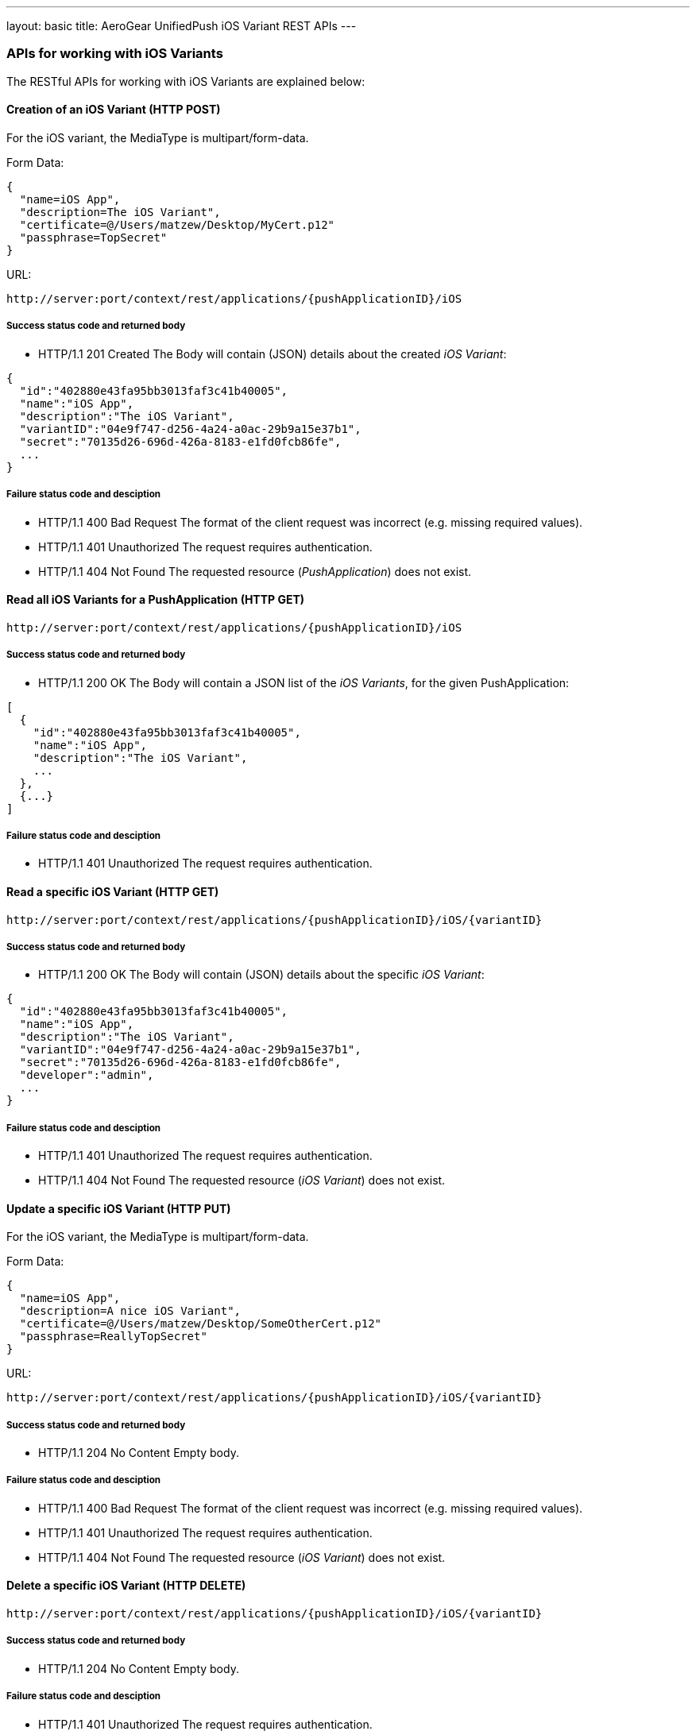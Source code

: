 ---
layout: basic
title: AeroGear UnifiedPush iOS Variant REST APIs
---

APIs for working with iOS Variants
~~~~~~~~~~~~~~~~~~~~~~~~~~~~~~~~~~

The RESTful APIs for working with +iOS Variants+ are explained below:

Creation of an *iOS Variant* (+HTTP POST+)
^^^^^^^^^^^^^^^^^^^^^^^^^^^^^^^^^^^^^^^^^^

For the +iOS+ variant, the MediaType is +multipart/form-data+.

Form Data:
[source,json]
----
{
  "name=iOS App",
  "description=The iOS Variant",
  "certificate=@/Users/matzew/Desktop/MyCert.p12"
  "passphrase=TopSecret"
}
----

URL:
[source,c]
----
http://server:port/context/rest/applications/{pushApplicationID}/iOS
----

Success status code and returned body
+++++++++++++++++++++++++++++++++++++

* +HTTP/1.1 201 Created+
The Body will contain (JSON) details about the created _iOS Variant_:
[source,json]
----
{
  "id":"402880e43fa95bb3013faf3c41b40005",
  "name":"iOS App",
  "description":"The iOS Variant",
  "variantID":"04e9f747-d256-4a24-a0ac-29b9a15e37b1",
  "secret":"70135d26-696d-426a-8183-e1fd0fcb86fe",
  ...
}
----

Failure status code and desciption
++++++++++++++++++++++++++++++++++

* +HTTP/1.1 400 Bad Request+
The format of the client request was incorrect (e.g. missing required values).

* +HTTP/1.1 401 Unauthorized+
The request requires authentication.

* +HTTP/1.1 404 Not Found+
The requested resource (_PushApplication_) does not exist.


Read all *iOS Variants* for a *PushApplication* (+HTTP GET+)
^^^^^^^^^^^^^^^^^^^^^^^^^^^^^^^^^^^^^^^^^^^^^^^^^^^^^^^^^^^^

[source,c]
----
http://server:port/context/rest/applications/{pushApplicationID}/iOS
----

Success status code and returned body
+++++++++++++++++++++++++++++++++++++

* +HTTP/1.1 200 OK+
The Body will contain a JSON list of the _iOS Variants_, for the given PushApplication:

[source,json]
----
[
  {
    "id":"402880e43fa95bb3013faf3c41b40005",
    "name":"iOS App",
    "description":"The iOS Variant",
    ...
  },
  {...}
]
----


Failure status code and desciption
++++++++++++++++++++++++++++++++++

* +HTTP/1.1 401 Unauthorized+
The request requires authentication.


Read a specific *iOS Variant* (+HTTP GET+)
^^^^^^^^^^^^^^^^^^^^^^^^^^^^^^^^^^^^^^^^^^^

[source,c]
----
http://server:port/context/rest/applications/{pushApplicationID}/iOS/{variantID}
----

Success status code and returned body
+++++++++++++++++++++++++++++++++++++

* +HTTP/1.1 200 OK+
The Body will contain (JSON) details about the specific _iOS Variant_:
[source,json]
----
{
  "id":"402880e43fa95bb3013faf3c41b40005",
  "name":"iOS App",
  "description":"The iOS Variant",
  "variantID":"04e9f747-d256-4a24-a0ac-29b9a15e37b1",
  "secret":"70135d26-696d-426a-8183-e1fd0fcb86fe",
  "developer":"admin",
  ...
}
----


Failure status code and desciption
++++++++++++++++++++++++++++++++++

* +HTTP/1.1 401 Unauthorized+
The request requires authentication.

* +HTTP/1.1 404 Not Found+
The requested resource (_iOS Variant_) does not exist.


Update a specific *iOS Variant* (+HTTP PUT+)
^^^^^^^^^^^^^^^^^^^^^^^^^^^^^^^^^^^^^^^^^^^^

For the +iOS+ variant, the MediaType is +multipart/form-data+.

Form Data:
[source,json]
----
{
  "name=iOS App",
  "description=A nice iOS Variant",
  "certificate=@/Users/matzew/Desktop/SomeOtherCert.p12"
  "passphrase=ReallyTopSecret"
}
----

URL:
[source,c]
----
http://server:port/context/rest/applications/{pushApplicationID}/iOS/{variantID}
----

Success status code and returned body
+++++++++++++++++++++++++++++++++++++

* +HTTP/1.1 204 No Content+
Empty body.

Failure status code and desciption
++++++++++++++++++++++++++++++++++

* +HTTP/1.1 400 Bad Request+
The format of the client request was incorrect  (e.g. missing required values).

* +HTTP/1.1 401 Unauthorized+
The request requires authentication.

* +HTTP/1.1 404 Not Found+
The requested resource (_iOS Variant_) does not exist.


Delete a specific *iOS Variant* (+HTTP DELETE+)
^^^^^^^^^^^^^^^^^^^^^^^^^^^^^^^^^^^^^^^^^^^^^^^

[source,c]
----
http://server:port/context/rest/applications/{pushApplicationID}/iOS/{variantID}
----

Success status code and returned body
+++++++++++++++++++++++++++++++++++++

* +HTTP/1.1 204 No Content+
Empty body.

Failure status code and desciption
++++++++++++++++++++++++++++++++++

* +HTTP/1.1 401 Unauthorized+
The request requires authentication.

* +HTTP/1.1 404 Not Found+
The requested resource (_iOS Variant_) does not exist.
